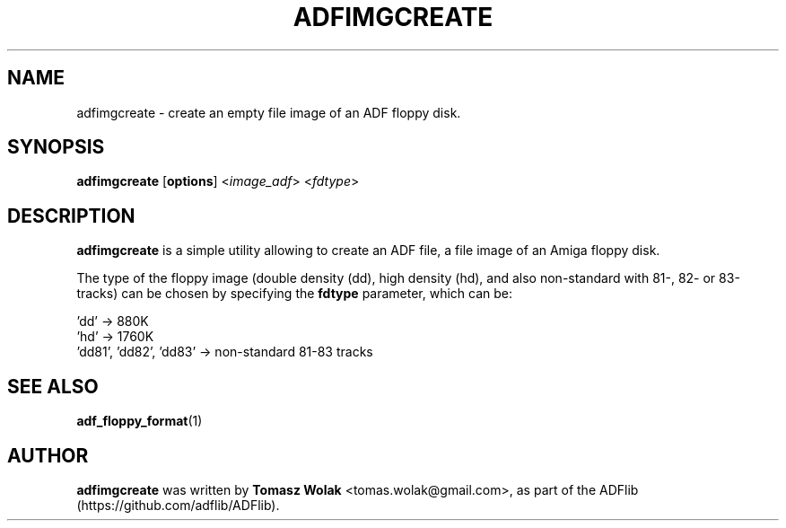 .TH ADFIMGCREATE 1 "May 2023"
.SH NAME
adfimgcreate \- create an empty file image of an ADF floppy disk.
.SH SYNOPSIS
.B adfimgcreate
[\fBoptions\fR] <\fIimage_adf\fR> <\fIfdtype\fR>
.SH DESCRIPTION
\fBadfimgcreate\fR is a simple utility allowing to create an ADF file,
a file image of an Amiga floppy disk.
.PP
The type of the floppy image (double density (dd), high density (hd), and also
non-standard with 81-, 82- or 83-tracks) can be chosen by specifying
the \fBfdtype\fR parameter, which can be:

    'dd'                    -> 880K
    'hd'                    -> 1760K
    'dd81', 'dd82', 'dd83'  -> non-standard 81-83 tracks
.
.SH SEE ALSO
.BR adf_floppy_format (1)
.SH AUTHOR
\fBadfimgcreate\fR was written by \fBTomasz Wolak\fR <tomas.wolak@gmail.com>,
as part of the ADFlib (https://github.com/adflib/ADFlib).
.PP

